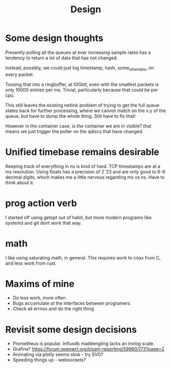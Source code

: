 #+title: Design
* Some design thoughts

Presently polling all the queues at ever increasing sample rates has
a tendency to return a lot of data that has not changed.

Instead, possibly, we could just log
timestamp, hash, some_other_data, on every packet.

Tossing that into a ringbuffer, at 10Gbit, even with the smallest packets
is only 10000 entries per ms. Trivial, particularly because that could be per cpu.

This still leaves the existing netlink problem of trying to get
the full queue states back for further processing, where we cannot match on the x:y of the queue, but have to dump the whole thing. Still have to fix that!

However in the container case, is the container we are in visible?
that means we just trigger the poller on the qdiscs that have changed.
* Unified timebase remains desirable

Keeping track of everything in ns is kind of hard. TCP timestamps are at a ms resolution. Using floats has a precision of 2⁻23 and are only good to 6-9 decimal digits, which makes me a little nervous regarding ms vs ns. Have to think about it.

* prog action verb

I started off using getopt out of habit, but more modern programs like systemd and git dont work that way.

* math

I like using saturating math, in general. This requires work to coax from C, and less work from rust.

* Maxims of mine
- Do less work, more often
- Bugs accumulate at the interfaces between programers
- Check all errnos and do the right thing

* Revisit some design decisions

- Prometheus is popular. Influxdb maddengling lacks an invlog scale. 
- Grafina? https://forum.openwrt.org/t/sqm-reporting/59960/173?page=2
- Animating via plotly seems slow - try SVG?
- Speeding things up - websockets? 
